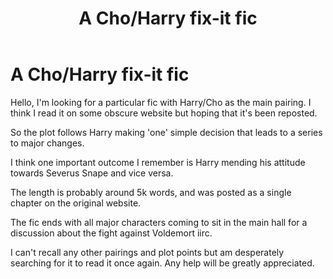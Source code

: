 #+TITLE: A Cho/Harry fix-it fic

* A Cho/Harry fix-it fic
:PROPERTIES:
:Author: Ded_Pul
:Score: 5
:DateUnix: 1601924378.0
:DateShort: 2020-Oct-05
:FlairText: What's That Fic?
:END:
Hello, I'm looking for a particular fic with Harry/Cho as the main pairing. I think I read it on some obscure website but hoping that it's been reposted.

So the plot follows Harry making 'one' simple decision that leads to a series to major changes.

I think one important outcome I remember is Harry mending his attitude towards Severus Snape and vice versa.

The length is probably around 5k words, and was posted as a single chapter on the original website.

The fic ends with all major characters coming to sit in the main hall for a discussion about the fight against Voldemort iirc.

I can't recall any other pairings and plot points but am desperately searching for it to read it once again. Any help will be greatly appreciated.

